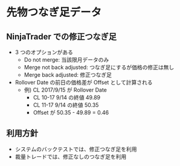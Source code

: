 #+STARTUP: showall indent

* 先物つなぎ足データ
** NinjaTrader での修正つなぎ足
- 3 つのオプションがある
	- Do not merge: 当該限月データのみ
	- Merge not back adjusted: つなぎ足にするが価格の修正は無し
	- Merge back adjusted: 修正つなぎ足

- Rollover Date の前日の価格差が Offset として計算される
	- 例) CL 2017/9/15 が Rollover Date
		- CL 10-17 9/14 の終値 49.89
		- CL 11-17 9/14 の終値 50.35
		- Offset が 50.35 - 49.89 = 0.46

** 利用方針
- システムのバックテストでは、修正つなぎ足を利用
- 裁量トレードでは、修正なしのつなぎ足を利用
